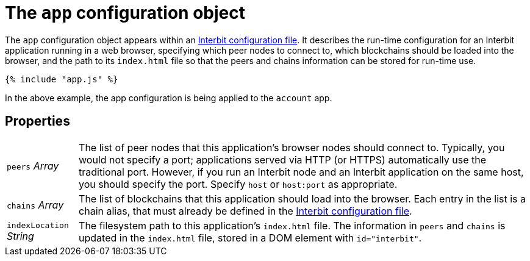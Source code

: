 = The `app` configuration object

The `app` configuration object appears within an
link:README.adoc[Interbit configuration file]. It describes the run-time
configuration for an Interbit application running in a web browser,
specifying which peer nodes to connect to, which blockchains should be
loaded into the browser, and the path to its `index.html` file so that
the peers and chains information can be stored for run-time use.

[source,js]
----
{% include "app.js" %}
----

In the above example, the app configuration is being applied to the
`account` app.


== Properties

[horizontal]
[.app.p]`peers` [.api.t]__Array__::
The list of peer nodes that this application's browser nodes should
connect to. Typically, you would not specify a port; applications served
via HTTP (or HTTPS) automatically use the traditional port. However, if
you run an Interbit node and an Interbit application on the same host,
you should specify the port. Specify `host` or `host:port` as
appropriate.

[.app.p]`chains` [.api.t]__Array__::
The list of blockchains that this application should load into the
browser. Each entry in the list is a chain alias, that must already be
defined in the link:README.adoc[Interbit configuration file].

[.app.p]`indexLocation` [.api.t]__String__::
The filesystem path to this application's `index.html` file. The
information in `peers` and `chains` is updated in the `index.html`
file, stored in a DOM element with `id="interbit"`.

